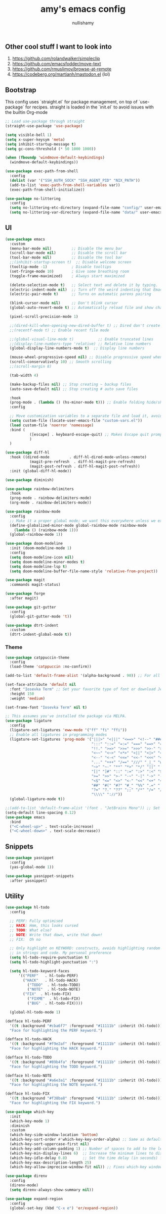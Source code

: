 #+title: amy's emacs config
#+author: nullishamy
#+PROPERTY: header-args:emacs-lisp :noweb yes :tangle yes

**  Other cool stuff I want to look into
1. https://github.com/rolandwalker/simpleclip
2. https://github.com/emacsfodder/move-text
3. https://github.com/rmuslimov/browse-at-remote
4. https://codeberg.org/martianh/mastodon.el (lol)

**  Bootstrap
This config uses `straight.el` for package management, on top of `use-package` for recipes.
straight is loaded in the `init.el` to avoid issues with the builtin Org-mode
#+BEGIN_SRC emacs-lisp
  ;; Load use-package through straight
  (straight-use-package 'use-package)

  (setq visible-bell 1)
  (setq x-super-keysym 'meta)
  (setq inhibit-startup-message t)
  (setq gc-cons-threshold (* 50 1000 1000))

  (when (fboundp 'windmove-default-keybindings)
    (windmove-default-keybindings))

  (use-package exec-path-from-shell
    :config
    (dolist (var '("SSH_AUTH_SOCK" "SSH_AGENT_PID" "NIX_PATH"))
  	(add-to-list 'exec-path-from-shell-variables var))
    (exec-path-from-shell-initialize))

  (use-package no-littering
    :config
    (setq no-littering-etc-directory (expand-file-name "config/" user-emacs-directory))
    (setq no-littering-var-directory (expand-file-name "data/" user-emacs-directory)))
#+END_SRC

**  UI
#+BEGIN_SRC emacs-lisp
  (use-package emacs
    :custom
    (menu-bar-mode nil)         ;; Disable the menu bar
    (scroll-bar-mode nil)       ;; Disable the scroll bar
    (tool-bar-mode nil)         ;; Disable the tool bar
    ;;(inhibit-startup-screen t)  ;; Disable welcome screen
    (tooltip-mode -1)           ; Disable tooltips
    (set-fringe-mode 10)        ; Give some breathing room
    (toggle-frame-maximized)    ; Always start maximized

    (delete-selection-mode t)   ;; Select text and delete it by typing.
    (electric-indent-mode nil)  ;; Turn off the weird indenting that Emacs does by default.
    (electric-pair-mode t)      ;; Turns on automatic parens pairing

    (blink-cursor-mode nil)     ;; Don't blink cursor
    (global-auto-revert-mode t) ;; Automatically reload file and show changes if the file has changed

    (pixel-scroll-precision-mode 1)

    ;;(dired-kill-when-opening-new-dired-buffer t) ;; Dired don't create new buffer
    ;;(recentf-mode t) ;; Enable recent file mode

    ;;(global-visual-line-mode t)           ;; Enable truncated lines
    ;;(display-line-numbers-type 'relative) ;; Relative line numbers
    (global-display-line-numbers-mode t)  ;; Display line numbers

    (mouse-wheel-progressive-speed nil) ;; Disable progressive speed when scrolling
    (scroll-conservatively 10) ;; Smooth scrolling
    ;;(scroll-margin 8)

    (tab-width 4)

    (make-backup-files nil) ;; Stop creating ~ backup files
    (auto-save-default nil) ;; Stop creating # auto save files

    :hook
    (prog-mode . (lambda () (hs-minor-mode t))) ;; Enable folding hide/show globally
    :config

    ;; Move customization variables to a separate file and load it, avoid filling up init.el with unnecessary variables
    (setq custom-file (locate-user-emacs-file "custom-vars.el"))
    (load custom-file 'noerror 'nomessage)
    :bind (
    		 ([escape] . keyboard-escape-quit) ;; Makes Escape quit prompts (Minibuffer Escape)
    		 )
    )

  (use-package diff-hl
    :hook ((dired-mode         . diff-hl-dired-mode-unless-remote)
    		 (magit-pre-refresh  . diff-hl-magit-pre-refresh)
    		 (magit-post-refresh . diff-hl-magit-post-refresh))
    :init (global-diff-hl-mode))

  (use-package diminish)

  (use-package rainbow-delimiters
    :hook
    (prog-mode . rainbow-delimiters-mode)
    (org-mode . rainbow-delimiters-mode))

  (use-package rainbow-mode
    :config
    ;; Make it a proper global mode; we want this everywhere unless we explicitly disable it (TODO: Add blocklist filtering here)
    (define-globalized-minor-mode global-rainbow-mode rainbow-mode
      (lambda () (rainbow-mode 1)))
    (global-rainbow-mode 1))

  (use-package doom-modeline
    :init (doom-modeline-mode 1)
    :config
    (setq doom-modeline-icon nil)
    (setq doom-modeline-minor-modes t)
    (setq doom-modeline-lsp t)
    (setq doom-modeline-buffer-file-name-style 'relative-from-project))

  (use-package magit
    :commands magit-status)

  (use-package forge
    :after magit)

  (use-package git-gutter
    :config
    (global-git-gutter-mode 't))

  (use-package dtrt-indent
    :custom
    (dtrt-indent-global-mode t))
#+END_SRC

***  Theme
#+BEGIN_SRC emacs-lisp
  (use-package catppuccin-theme
    :config
    (load-theme 'catppuccin :no-confirm))

  (add-to-list 'default-frame-alist '(alpha-background . 90)) ;; For all new frames henceforth

  (set-face-attribute 'default nil
    :font "Iosevka Term" ;; Set your favorite type of font or download JetBrains Mono
    :height 150
    :weight 'medium)

  (set-frame-font "Iosevka Term" nil t)

  ;; This assumes you've installed the package via MELPA.
  (use-package ligature
    :config
    (ligature-set-ligatures 'eww-mode '("ff" "fi" "ffi"))
    ;; Enable all ligatures in programming modes
    (ligature-set-ligatures 'prog-mode '("|||>" "<|||" "<==>" "<!--" "####" "~~>" "***" "||=" "||>"
                                         ":::" "::=" "=:=" "===" "==>" "=!=" "=>>" "=<<" "=/=" "!=="
                                         "!!." ">=>" ">>=" ">>>" ">>-" ">->" "->>" "-->" "---" "-<<"
                                         "<~~" "<~>" "<*>" "<||" "<|>" "<$>" "<==" "<=>" "<=<" "<->"
                                         "<--" "<-<" "<<=" "<<-" "<<<" "<+>" "</>" "###" "#_(" "..<"
                                         "..." "+++" "/==" "///" "_|_" "www" "&&" "^=" "~~" "~@" "~="
                                         "~>" "~-" "**" "*>" "*/" "||" "|}" "|]" "|=" "|>" "|-" "{|"
                                         "[|" "]#" "::" ":=" ":>" ":<" "$>" "==" "=>" "!=" "!!" ">:"
                                         ">=" ">>" ">-" "-~" "-|" "->" "--" "-<" "<~" "<*" "<|" "<:"
                                         "<$" "<=" "<>" "<-" "<<" "<+" "</" "#{" "#[" "#:" "#=" "#!"
                                         "##" "#(" "#?" "#_" "%%" ".=" ".-" ".." ".?" "+>" "++" "?:"
                                         "?=" "?." "??" ";;" "/*" "/=" "/>" "//" "__" "~~" "(*" "*)"
                                         "\\\\" "://"))
    (global-ligature-mode t))

  ;;(add-to-list 'default-frame-alist '(font . "JetBrains Mono")) ;; Set your favorite font
  (setq-default line-spacing 0.12)
  (use-package emacs
    :bind
    ("<C-wheel-up>" . text-scale-increase)
    ("<C-wheel-down>" . text-scale-decrease))
#+END_SRC

**  Snippets
#+BEGIN_SRC emacs-lisp
  (use-package yasnippet
    :config
    (yas-global-mode 1))

  (use-package yasnippet-snippets
    :after yasnippet)
#+END_SRC

**  Utility
#+BEGIN_SRC emacs-lisp
  (use-package hl-todo
    :config
  	
    ;; PERF: Fully optimised
    ;; HACK: Hmm, this looks cursed
    ;; TODO: What else?
    ;; NOTE: Write that down, write that down!
    ;; FIX:  Oh no
    
    ;; Only highlight on KEYWORD: constructs, avoids highlighting random things
    ;; in strings and code. My personal preference
    (setq hl-todo-require-punctuation t)
    (setq hl-todo-highlight-punctuation ":")

    (setq hl-todo-keyword-faces
  		'(("PERF"   . hl-todo-PERF)
  		  ("HACK"   . hl-todo-HACK)
            ("TODO"  . hl-todo-TODO)
            ("NOTE"  . hl-todo-NOTE)
  		  ("FIX"  . hl-todo-FIX)
            ("FIXME"  . hl-todo-FIX)
            ("BUG"  . hl-todo-FIX))))

  	(global-hl-todo-mode 1)

  (defface hl-todo-PERF
    '((t :background "#cba6f7" :foreground "#11111b" :inherit (hl-todo)))
    "Face for highlighting the PERF keyword.")

  (defface hl-todo-HACK
    '((t :background "#f9e2af" :foreground "#11111b" :inherit (hl-todo)))
    "Face for highlighting the HACK keyword.")

  (defface hl-todo-TODO
    '((t :background "#89b4fa" :foreground "#11111b" :inherit (hl-todo)))
    "Face for highlighting the TODO keyword.")

  (defface hl-todo-NOTE
    '((t :background "#a6e3a1" :foreground "#11111b" :inherit (hl-todo)))
    "Face for highlighting the NOTE keyword.")

  (defface hl-todo-FIX
    '((t :background "#f38ba8" :foreground "#11111b" :inherit (hl-todo)))
    "Face for highlighting the FIX keyword.")

  (use-package which-key
    :init
    (which-key-mode 1)
    :diminish
    :custom
    (which-key-side-window-location 'bottom)
    (which-key-sort-order #'which-key-key-order-alpha) ;; Same as default, except single characters are sorted alphabetically
    (which-key-sort-uppercase-first nil)
    (which-key-add-column-padding 1) ;; Number of spaces to add to the left of each column
    (which-key-min-display-lines 6)  ;; Increase the minimum lines to display, because the default is only 1
    (which-key-idle-delay 0.8)       ;; Set the time delay (in seconds) for the which-key popup to appear
    (which-key-max-description-length 25)
    (which-key-allow-imprecise-window-fit nil)) ;; Fixes which-key window slipping out in Emacs Daemon

  (use-package direnv
    :config
    (direnv-mode)
    (setq direnv-always-show-summary nil))

  (use-package expand-region
    :config
    (global-set-key (kbd "C-x e") 'er/expand-region))

  (defun indent-region-advice (&rest ignored)
    (let ((deactivate deactivate-mark))
  	(if (region-active-p)
  		(indent-region (region-beginning) (region-end))
        (indent-region (line-beginning-position) (line-end-position)))
  	(setq deactivate-mark deactivate)))

  (use-package move-text
    :config
    (move-text-default-bindings)
    (advice-add 'move-text-down :after 'indent-region-advice)
    (advice-add 'move-text-up :after 'indent-region-advice))

  (use-package projectile
   :custom
   (projectile-run-use-comint-mode t) ;; Interactive run dialog when running projects inside emacs (like giving input)
   (projectile-switch-project-action #'projectile-dired) ;; Open dired when switching to a project
   (projectile-project-search-path '("~/code")) ;;
   :config
   (projectile-mode)
   (define-key projectile-mode-map (kbd "M-p") 'projectile-command-map))

  (use-package multiple-cursors
    :config
    (global-set-key (kbd "C->") 'mc/mark-next-like-this)
    (global-set-key (kbd "C-<") 'mc/mark-previous-like-this))

  (use-package beacon
    :config
    (beacon-mode 1))

  (use-package goto-line-preview
    :config
    (global-set-key [remap goto-line] 'goto-line-preview))

  (use-package anzu
  :config
  (global-anzu-mode +1)
  (global-set-key [remap query-replace] 'anzu-query-replace)
  (global-set-key [remap query-replace-regexp] 'anzu-query-replace-regexp))
#+END_SRC

**  LSP
#+BEGIN_SRC emacs-lisp
  (use-package lsp-mode
    :config
    (setq lsp-keymap-prefix "C-c l")
    (setq lsp-completion-enable t)
    (setq lsp-completion-provider :none)
    (setq lsp-modeline-code-actions-enable nil)
    (setq lsp-modeline-diagnostics-enable nil)
    (setq lsp-modeline-workspace-status-enable nil)
    
    :hook (
  		 (python-mode . lsp)
  		 (rust-mode . lsp)
  		 (svelte-mode . lsp)
  		 (go-mode . lsp)
  		 (nix-mode . lsp)
  		 (typescript-mode . lsp)
  		 (zig-mode . lsp)
  		 (lsp-mode . lsp-enable-which-key-integration))
    :commands lsp)

  (use-package lsp-ui
    :commands
    lsp-ui-mode
    :config
    (setq lsp-ui-doc-position 'at-point)
    (setq lsp-ui-doc-delay 1.5)
    (keymap-global-set "C-c d s" 'lsp-ui-doc-show)
    (keymap-global-set "C-c d f" 'lsp-ui-doc-focus-frame)
    (keymap-global-set "C-c d h" 'lsp-ui-doc-hide)
    (setq lsp-ui-doc-enable t))

  ;; Filetype -> mode mappings
  (setq auto-mode-alist
  	  (append
  		 ;; File name (within directory) starts with a dot.
  	   '(("/\\.[^/]*\\'" . fundamental-mode)
  		 ;; File name has no dot.
  		 ("/[^\\./]*\\'" . fundamental-mode)
  		 ;; File name ends in ‘.el’.
  		 ("\\.el\\'" . emacs-lisp-mode)
  		 ("\\.zig\\'" . zig-mode)
  		 ;; Git modes
  		 (".*git-rebase-todo" . git-rebase-mode)
  		 (".*COMMIT_EDITMSG" . git-rebase-mode))
  	   auto-mode-alist))

  ;; Additional language modes
  (use-package nix-mode
    :mode "\\.nix\\'")

  (use-package zig-mode
    :mode "\\.zig\\'")

  (use-package go-mode
    :mode ("\\.go\\'" . go-mode))

  (use-package rust-mode
    :mode ("\\.rs\\'" . rust-mode))

  (use-package svelte-mode
    :mode ("\\.svelte\\'" . svelte-mode))

  (use-package lsp-tailwindcss
    :init
    (setq lsp-tailwindcss-add-on-mode t))

  (use-package typescript-mode
    :mode ("\\.tsx?\\'" . typescript-mode))

  (use-package markdown-mode
    :mode ("README\\.md\\'" . gfm-mode)
    :mode ("\\.md\\'" . markdown-mode))

  ;; In-buffer checking
  (use-package flycheck
    :config
    (add-hook 'after-init-hook #'global-flycheck-mode))

  (use-package flycheck-inline
    :config
    (with-eval-after-load 'flycheck
  	(add-hook 'flycheck-mode-hook #'flycheck-inline-mode)))

  (use-package tree-sitter
    :config
    (global-tree-sitter-mode))
  (use-package tree-sitter-langs)


#+END_SRC

**  Org-mode
#+BEGIN_SRC emacs-lisp
  (use-package toc-org
    :commands toc-org-enable
    :hook (org-mode . toc-org-mode))

  (use-package org-superstar
    :hook (org-mode . org-superstar-mode))
#+END_SRC

**  Completion

#+BEGIN_SRC emacs-lisp
  ;; https://www.masteringemacs.org/article/introduction-to-ido-mode
  (setq ido-enable-flex-matching t)
  (setq ido-everywhere t)
  (ido-mode 1)

  (use-package ido-completing-read+
    :config
    (ido-ubiquitous-mode 1))


  (savehist-mode) ;; Enables save history mode

  (use-package corfu
    :custom
    (corfu-cycle t)                ;; Enable cycling for `corfu-next/previous'
    (corfu-auto t)                 ;; Enable auto completion
    (corfu-auto-prefix 2)          ;; Minimum length of prefix for auto completion.
    (corfu-popupinfo-mode t)       ;; Enable popup information
    (corfu-popupinfo-delay 0.5)    ;; Lower popupinfo delay to 0.5 seconds from 2 seconds
    (corfu-separator ?\s)          ;; Orderless field separator, Use M-SPC to enter separator
    ;; (corfu-quit-at-boundary nil)   ;; Never quit at completion boundary
    ;; (corfu-quit-no-match nil)      ;; Never quit, even if there is no match
    (corfu-preview-current t)    ;; Disable current candidate preview
    ;; (corfu-preselect 'prompt)      ;; Preselect the prompt
    ;; (corfu-on-exact-match nil)     ;; Configure handling of exact matches
    ;; (corfu-scroll-margin 5)        ;; Use scroll margin
    (completion-ignore-case t)
    ;; Enable indentation+completion using the TAB key.
    ;; `completion-at-point' is often bound to M-TAB.
    (tab-always-indent 'complete)
    (corfu-preview-current nil) ;; Don't insert completion without confirmation
    ;; Recommended: Enable Corfu globally.  This is recommended since Dabbrev can
    ;; be used globally (M-/).  See also the customization variable
    ;; `global-corfu-modes' to exclude certain modes.
    :init
    (global-corfu-mode))

  (use-package cape
    :after corfu
    :config
    ;; Add to the global default value of `completion-at-point-functions' which is
    ;; used by `completion-at-point'.  The order of the functions matters, the
    ;; first function returning a result wins.  Note that the list of buffer-local
    ;; completion functions takes precedence over the global list.
    ;; The functions that are added later will be the first in the list
  	
    (add-to-list 'completion-at-point-functions #'cape-dabbrev) ;; Complete word from current buffers
    (add-to-list 'completion-at-point-functions #'cape-dict) ;; Dictionary completion
    (add-to-list 'completion-at-point-functions #'cape-file) ;; Path completion
    (add-to-list 'completion-at-point-functions #'cape-elisp-block) ;; Complete elisp in Org or Markdown mode
    (add-to-list 'completion-at-point-functions #'cape-keyword) ;; Keyword/Snipet completion
    
    (keymap-global-set "M-TAB" 'completion-at-point)
    ;;(add-to-list 'completion-at-point-functions #'cape-abbrev) ;; Complete abbreviation
    ;;(add-to-list 'completion-at-point-functions #'cape-history) ;; Complete from Eshell, Comint or minibuffer history
    ;;(add-to-list 'completion-at-point-functions #'cape-line) ;; Complete entire line from current buffer
    ;;(add-to-list 'completion-at-point-functions #'cape-elisp-symbol) ;; Complete Elisp symbol
    ;;(add-to-list 'completion-at-point-functions #'cape-tex) ;; Complete Unicode char from TeX command, e.g. \hbar
    ;;(add-to-list 'completion-at-point-functions #'cape-sgml) ;; Complete Unicode char from SGML entity, e.g., &alpha
    ;;(add-to-list 'completion-at-point-functions #'cape-rfc1345) ;; Complete Unicode char using RFC 1345 mnemonics
    )

  (use-package yasnippet-capf
    :after cape
    :after yasnippet
    :config
    (add-to-list 'completion-at-point-functions #'yasnippet-capf))
#+END_SRC

**  External integration
***  Discord
#+BEGIN_SRC emacs-lisp
  (defun elcord--enable-on-frame-created (f)
    (elcord-mode +1))

  (defun elcord--disable-elcord-if-no-frames (f)
    (when (let ((frames (delete f (visible-frame-list))))
  		  (or (null frames)
  			  (and (null (cdr frames))
  				   (eq (car frames) terminal-frame))))
  	  (elcord-mode -1)
  	  (add-hook 'after-make-frame-functions 'elcord--enable-on-frame-created)))

  (defun custom-elcord-mode-hook ()
  	(if elcord-mode
  		(add-hook 'delete-frame-functions 'elcord--disable-elcord-if-no-frames)
  	  (remove-hook 'delete-frame-functions 'elcord--disable-elcord-if-no-frames)))

  (use-package elcord
    :config
    (add-hook 'elcord-mode-hook 'custom-elcord-mode-hook)
    (elcord-mode)
    (setq elcord-quiet t)
  	(setq elcord-idle-message "AFK.."))
#+END_SRC
*** GitHub Gist
#+BEGIN_SRC emacs-lisp
  (use-package yagist
    :config
    (setq yagist-view-gist t))
#+END_SRC

**  Icons
#+BEGIN_SRC emacs-lisp
  (use-package nerd-icons-completion
    :config
    (nerd-icons-completion-mode))

  (use-package nerd-icons-corfu
    :after corfu
    :init (add-to-list 'corfu-margin-formatters #'nerd-icons-corfu-formatter))

  (use-package nerd-icons
    :if (display-graphic-p))

  (use-package all-the-icons
    :if (display-graphic-p))

  (use-package nerd-icons-dired
    :hook (dired-mode . (lambda () (nerd-icons-dired-mode t))))

  (use-package nerd-icons-ibuffer
    :hook (ibuffer-mode . nerd-icons-ibuffer-mode))
#+END_SRC
